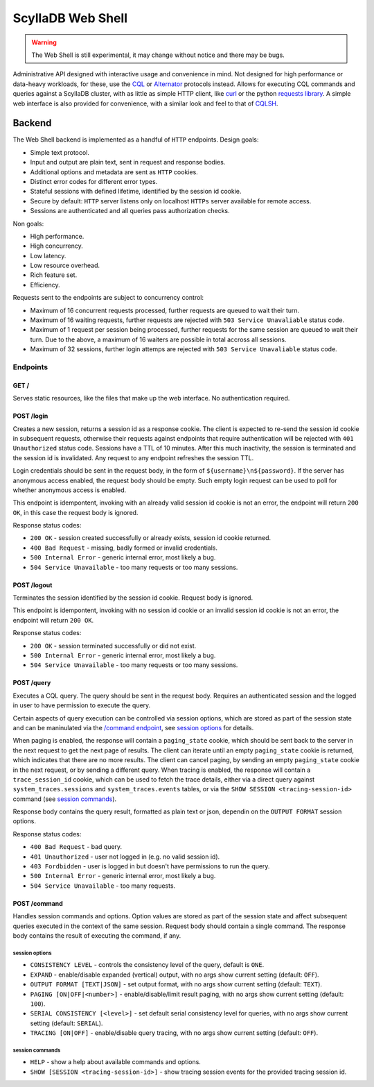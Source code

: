 ==================
ScyllaDB Web Shell
==================

.. warning:: The Web Shell is still experimental, it may change without notice and there may be bugs.

Administrative API designed with interactive usage and convenience in mind. Not designed for high performance or data-heavy workloads, for these, use the `CQL </cql/>`_ or `Alternator </alternator/alternator/>`_ protocols instead.
Allows for executing CQL commands and queries against a ScyllaDB cluster, with as little as simple HTTP client, like `curl <https://curl.se>`_ or the python `requests library <https://requests.readthedocs.io/en/latest/>`_.
A simple web interface is also provided for convenience, with a similar look and feel to that of `CQLSH </cql/cqlsh>`_.

Backend
-------

The Web Shell backend is implemented as a handful of ``HTTP`` endpoints.
Design goals:

* Simple text protocol.
* Input and output are plain text, sent in request and response bodies.
* Additional options and metadata are sent as ``HTTP`` cookies.
* Distinct error codes for different error types.
* Stateful sessions with defined lifetime, identified by the session id cookie.
* Secure by default: ``HTTP`` server listens only on localhost ``HTTPs`` server available for remote access.
* Sessions are authenticated and all queries pass authorization checks.

Non goals:

* High performance.
* High concurrency.
* Low latency.
* Low resource overhead.
* Rich feature set.
* Efficiency.

Requests sent to the endpoints are subject to concurrency control:

* Maximum of 16 concurrent requests processed, further requests are queued to wait their turn.
* Maximum of 16 waiting requests, further requests are rejected with ``503 Service Unavaliable`` status code.
* Maximum of 1 request per session being processed, further requests for the same session are queued to wait their turn. Due to the above, a maximum of 16 waiters are possible in total accross all sessions.
* Maximum of 32 sessions, further login attemps are rejected with ``503 Service Unavaliable`` status code.

Endpoints
^^^^^^^^^

GET /
~~~~~

Serves static resources, like the files that make up the web interface.
No authentication required.

POST /login
~~~~~~~~~~~

Creates a new session, returns a session id as a response cookie.
The client is expected to re-send the session id cookie in subsequent requests, otherwise their requests against endpoints that require authentication will be rejected with ``401 Unauthorized`` status code.
Sessions have a TTL of 10 minutes. After this much inactivity, the session is terminated and the session id is invalidated.
Any request to any endpoint refreshes the session TTL.

Login credentials should be sent in the request body, in the form of ``${username}\n${password}``.
If the server has anonymous access enabled, the request body should be empty. Such empty login request can be used to poll for whether anonymous access is enabled.

This endpoint is idempontent, invoking with an already valid session id cookie is not an error, the endpoint will return ``200 OK``, in this case the request body is ignored.

Response status codes:

* ``200 OK`` - session created successfully or already exists, session id cookie returned.
* ``400 Bad Request`` - missing, badly formed or invalid credentials.
* ``500 Internal Error`` - generic internal error, most likely a bug.
* ``504 Service Unavailable`` - too many requests or too many sessions.

POST /logout
~~~~~~~~~~~~

Terminates the session identified by the session id cookie.
Request body is ignored.

This endpoint is idempontent, invoking with no session id cookie or an invalid session id cookie is not an error, the endpoint will return ``200 OK``.

Response status codes:

* ``200 OK`` - session terminated successfully or did not exist.
* ``500 Internal Error`` - generic internal error, most likely a bug.
* ``504 Service Unavailable`` - too many requests or too many sessions.

POST /query
~~~~~~~~~~~

Executes a CQL query. The query should be sent in the request body.
Requires an authenticated session and the logged in user to have permission to execute the query.

Certain aspects of query execution can be controlled via session options, which are stored as part of the session state and can be maninulated via the `/command endpoint <webshell-command-endpoint_>`_, see `session options <webshell-session-options_>`_ for details.

When paging is enabled, the response will contain a ``paging_state`` cookie, which should be sent back to the server in the next request to get the next page of results. The client can iterate until an empty ``paging_state`` cookie is returned, which indicates that there are no more results. The client can cancel paging, by sending an empty ``paging_state`` cookie in the next request, or by sending a different query.
When tracing is enabled, the response will contain a ``trace_session_id`` cookie, which can be used to fetch the trace details, either via a direct query against ``system_traces.sessions`` and ``system_traces.events`` tables, or via the ``SHOW SESSION <tracing-session-id>`` command (see `session commands <webshell-session-commands_>`_).

Response body contains the query result, formatted as plain text or json, dependin on the ``OUTPUT FORMAT`` session options.

Response status codes:

* ``400 Bad Request`` - bad query.
* ``401 Unauthorized`` - user not logged in (e.g. no valid session id).
* ``403 Fordbidden`` - user is logged in but doesn't have permissions to run the query.
* ``500 Internal Error`` - generic internal error, most likely a bug.
* ``504 Service Unavailable`` - too many requests.

.. _webshell-command-endpoint:

POST /command
~~~~~~~~~~~~~

Handles session commands and options. Option values are stored as part of the session state and affect subsequent queries executed in the context of the same session.
Request body should contain a single command. The response body contains the result of executing the command, if any.

.. _webshell-session-options:

session options
"""""""""""""""
* ``CONSISTENCY LEVEL`` - controls the consistency level of the query, default is ``ONE``.
* ``EXPAND`` - enable/disable expanded (vertical) output, with no args show current setting (default: ``OFF``).
* ``OUTPUT FORMAT [TEXT|JSON]`` - set output format, with no args show current setting (default: ``TEXT``).
* ``PAGING [ON|OFF|<number>]`` - enable/disable/limit result paging, with no args show current setting (default: ``100``).
* ``SERIAL CONSISTENCY [<level>]`` - set default serial consistency level for queries, with no args show current setting (default: ``SERIAL``).
* ``TRACING [ON|OFF]`` - enable/disable query tracing, with no args show current setting (default: ``OFF``).

.. _webshell-session-commands:

session commands
""""""""""""""""
* ``HELP`` - show a help about available commands and options.
* ``SHOW [SESSION <tracing-session-id>]`` - show tracing session events for the provided tracing session id.

